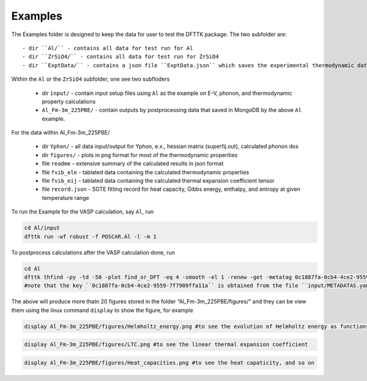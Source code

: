 Examples
=========

The Examples folder is designed to keep the data for user to test the DFTTK package. The two subfolder are::

 - dir ``Al/`` - contains all data for test run for Al
 - dir ``ZrSiO4/`` - contains all data for test run for ZrSiO4
 - dir ``ExptData/`` - contains a json file ``ExptData.json`` which saves the experimental thermodynamic data for a collection of materials.

Within the ``Al`` or the ``ZrSiO4`` subfolder, one see two subfloders

 - dir ``input/`` - contain input setup files using ``Al`` as the example on E-V, phonon, and thermodynamic property calculations
 - ``Al_Fm-3m_225PBE/`` - contain outputs by postprocessing data that saved in MongoDB by the above ``Al`` example.

For the data within Al_Fm-3m_225PBE/

 - dir ``Yphon/`` - all data input/output for Yphon, e.x., hessian matrix (superfij.out), calculated phonon dos
 - dir ``figures/`` - plots in png format for most of the thermodynamic properities
 - file ``readme`` - extensive summary of the calculated results in json format
 - file ``fvib_ele`` - tablated data containing the calculated thermodynamic properties
 - file ``fvib_eij`` - tablated data containing the calculated thermal expansion coefficient tensor 
 - file ``record.json`` - SGTE fitting record for heat capacity, Gibbs energy, enthalpy, and entropy at given temperature range

To run the Example for the VASP calculation, say ``Al``, run

.. code-block:: bash

 cd Al/input
 dfttk run -wf robust -f POSCAR.Al -l -m 1

To postprocess calculations after the VASP calculation done, run

.. code-block:: bash

 cd Al
 dfttk thfind -py -td -50 -plot find_or_DFT -eq 4 -smooth -el 1 -renew -get -metatag 0c1887fa-0cb4-4ce2-9559-7f7909ffa11a -expt ../ExptData/ExptData.json
 #note that the key ``0c1887fa-0cb4-4ce2-9559-7f7909ffa11a`` is obtained from the file ``input/METADATAS.yaml`` automatically produced by the VASP calculation step.

The above will produce more thatn 20 figures stored in the folder “Al_Fm-3m_225PBE/figures/” and they
can be view them using the linux command ``display`` to show the figure, for example

.. code-block:: bash

  display Al_Fm-3m_225PBE/figures/Helmholtz_energy.png #to see the evolution of Helmholtz energy as functions volume and temperature

.. image:: _static/Al-Helmholtz_energy.png

.. code-block:: bash

  display Al_Fm-3m_225PBE/figures/LTC.png #to see the linear thermal expansion coefficient

.. image:: _static/Al-LTC.png

.. code-block:: bash

  display Al_Fm-3m_225PBE/figures/Heat_capacities.png #to see the heat capaticity, and so on

.. image:: _static/Al-Heat_capacities.png


